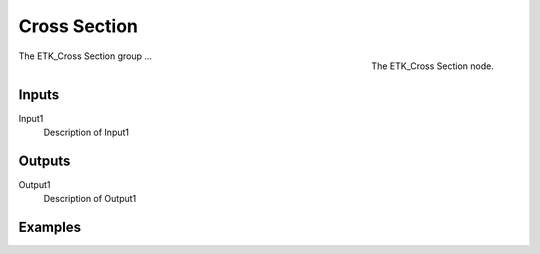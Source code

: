 .. index:: Experimental; Cross Section
.. _etk-experimental-cross_section:

**************
 Cross Section
**************

.. figure:: /images/nodes-cross_section.png
   :align: right

   The ETK_Cross Section node.

The ETK_Cross Section group ...


Inputs
=======

Input1
   Description of Input1

Outputs
========

Output1
   Description of Output1

Examples
=========

.. todo:: Add example for ETK_Cross Section

